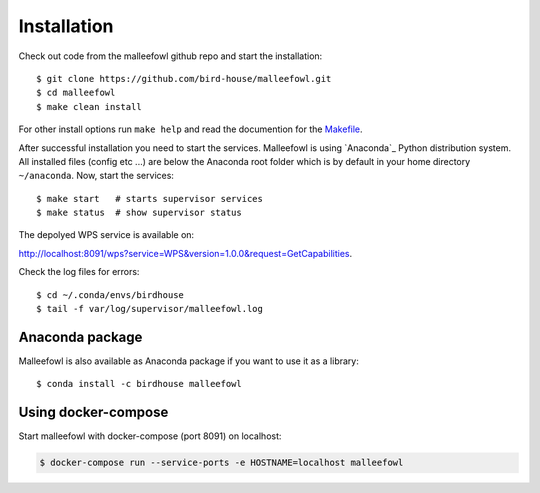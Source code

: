 .. _installation:

Installation
************
Check out code from the malleefowl github repo and start the installation::
 
   $ git clone https://github.com/bird-house/malleefowl.git
   $ cd malleefowl
   $ make clean install

For other install options run ``make help`` and read the documention for the `Makefile <https://github.com/bird-house/birdhousebuilder.bootstrap/blob/master/README.rst>`_.

After successful installation you need to start the
services. Malleefowl is using `Anaconda`_
Python distribution system. All installed files (config etc ...) are
below the Anaconda root folder which is by default in your home
directory ``~/anaconda``. Now, start the services::

   $ make start   # starts supervisor services
   $ make status  # show supervisor status

The depolyed WPS service is available on: 

http://localhost:8091/wps?service=WPS&version=1.0.0&request=GetCapabilities.

Check the log files for errors::

   $ cd ~/.conda/envs/birdhouse
   $ tail -f var/log/supervisor/malleefowl.log


Anaconda package
================

Malleefowl is also available as Anaconda package if you want to use it as a library::

  $ conda install -c birdhouse malleefowl


Using docker-compose
====================

Start malleefowl with docker-compose (port 8091) on localhost:

.. code-block:: sh

   $ docker-compose run --service-ports -e HOSTNAME=localhost malleefowl
